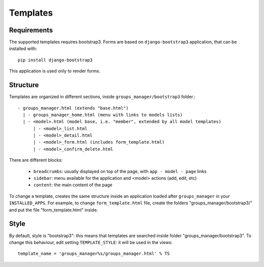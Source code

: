 Templates
=========

Requirements
^^^^^^^^^^^^

The supported templates requires bootstrap3. Forms are based on ``django-bootstrap3`` application, that can be installed with::

    pip install django-bootstrap3

This application is used only to render forms.

Structure
^^^^^^^^^

Templates are organized in different sections, inside ``groups_manager/bootstrap3`` folder.::

    - groups_manager.html (extends "base.html")
      | - groups_manager_home.html (menu with links to models lists)
      | - <model>.html (model base, i.e. "member", extended by all model templates)
          | - <model>_list.html
          | - <model>_detail.html
          | - <model>_form.html (includes form_template.html)
          | - <model>_confirm_delete.html

There are different blocks:

    - ``breadcrumbs``: usually displayed on top of the page, with ``app - model - page`` links
    - ``sidebar``: menu available for the application and <model> actions (add, edit, etc)
    - ``content``: the main content of the page

To change a template, creates the same structure inside an application loaded after ``groups_manager``
in your ``INSTALLED_APPS``.
For example, to change ``form_template.html`` file, create the folders "groups_manager/bootstrap3/" and put
the file "form_template.html" inside.

Style
^^^^^

By default, style is "bootstrap3": this means that templates are searched inside folder "groups_manager/bootstrap3".
To change this behaviour, edit setting ``TEMPLATE_STYLE``: it will be used in the views::

    template_name = 'groups_manager%s/groups_manager.html' % TS
